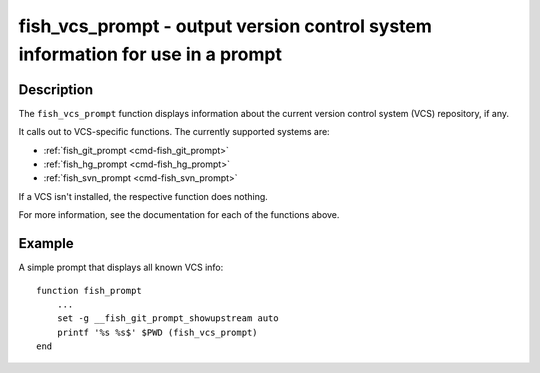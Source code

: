 .. _cmd-fish_vcs_prompt:

fish_vcs_prompt - output version control system information for use in a prompt
===============================================================================

Description
-----------

The ``fish_vcs_prompt`` function displays information about the current version control system (VCS) repository, if any.

It calls out to VCS-specific functions. The currently supported systems are:

- :ref:`fish_git_prompt <cmd-fish_git_prompt>`
- :ref:`fish_hg_prompt <cmd-fish_hg_prompt>`
- :ref:`fish_svn_prompt <cmd-fish_svn_prompt>`

If a VCS isn't installed, the respective function does nothing.

For more information, see the documentation for each of the functions above.

Example
-------

A simple prompt that displays all known VCS info::

    function fish_prompt
        ...
        set -g __fish_git_prompt_showupstream auto
        printf '%s %s$' $PWD (fish_vcs_prompt)
    end
